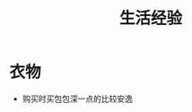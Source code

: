#+TITLE:      生活经验

* 目录                                                    :TOC_4_gh:noexport:
- [[#衣物][衣物]]

* 衣物
  + 购买时买包包深一点的比较安逸

